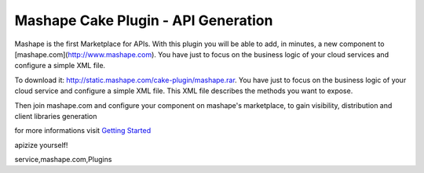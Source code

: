 Mashape Cake Plugin - API Generation
====================================

Mashape is the first Marketplace for APIs. With this plugin you will
be able to add, in minutes, a new component to
[mashape.com](http://www.mashape.com). You have just to focus on the
business logic of your cloud services and configure a simple XML file.

To download it: `http://static.mashape.com/cake-plugin/mashape.rar`_.
You have just to focus on the business logic of your cloud service and
configure a simple XML file. This XML file describes the methods you
want to expose.

Then join mashape.com and configure your component on mashape's
marketplace, to gain visibility, distribution and client libraries
generation

for more informations visit `Getting Started`_

apizize yourself!


.. _http://static.mashape.com/cake-plugin/mashape.rar: http://static.mashape.com/cake-plugin/mashape.rar
.. _Getting Started: http://www.mashape.com/guide/gettingstarted#overview

.. author:: mashaper
.. categories:: articles, plugins
.. tags:: api,component,plugin,apizize yourself,mashape,cloud
service,mashape.com,Plugins

